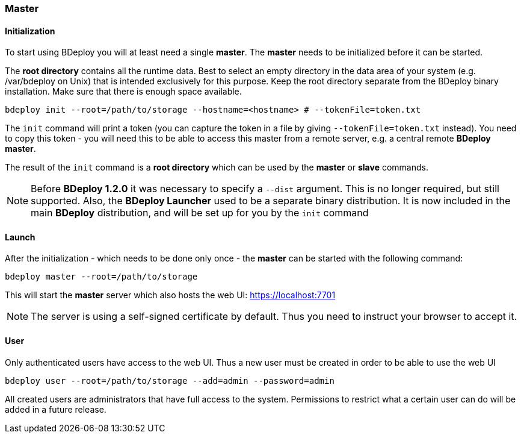 === Master

==== Initialization
To start using BDeploy you will at least need a single *master*. The *master* needs to be initialized before it can be started.

The *root directory* contains all the runtime data. Best to select an empty directory in the data area of your system 
(e.g. /var/bdeploy on Unix) that is intended exclusively for this purpose. Keep the root directory separate from the BDeploy
binary installation. Make sure that there is enough space available. 

 bdeploy init --root=/path/to/storage --hostname=<hostname> # --tokenFile=token.txt

The `init` command will print a token (you can capture the token in a file by giving `--tokenFile=token.txt` instead).
You need to copy this token - you will need this to be able to access this master from a remote server, e.g. a central
remote *BDeploy master*.

The result of the `init` command is a *root directory* which can be used by the *master* or *slave* commands.

[NOTE]
Before *BDeploy 1.2.0* it was necessary to specify a `--dist` argument. This is no longer required, but still supported. Also,
the *BDeploy Launcher* used to be a separate binary distribution. It is now included in the main *BDeploy* distribution, and
will be set up for you by the `init` command

==== Launch
After the initialization - which needs to be done only once - the *master* can be started with the following command:

 bdeploy master --root=/path/to/storage

This will start the *master* server which also hosts the web UI: https://localhost:7701

[NOTE]
The server is using a self-signed certificate by default. Thus you need to instruct your browser to accept it.

==== User
Only authenticated users have access to the web UI. Thus a new user must be created in order to be able to use the web UI

 bdeploy user --root=/path/to/storage --add=admin --password=admin

All created users are administrators that have full access to the system. Permissions to restrict what a certain user can
do will be added in a future release.
